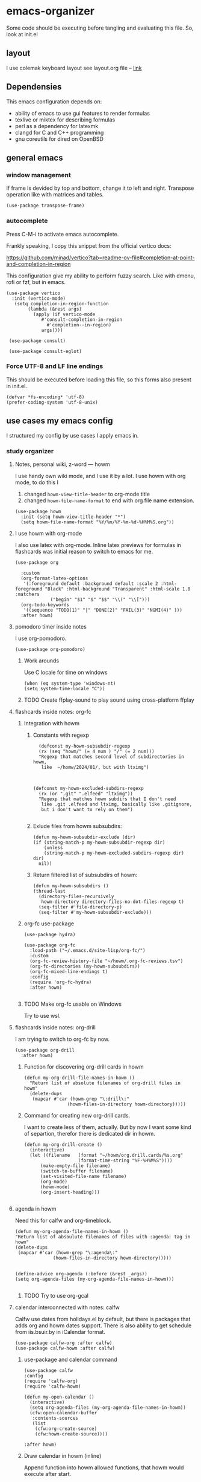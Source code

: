 * emacs-organizer

Some code should be executing before tangling and evaluating this file.
So, look at init.el

** layout
I use colemak keyboard layout see layout.org file -- [[./layout.org][link]]

** Dependensies

This emacs configuration depends on:
- ability of emacs to use gui features to render formulas
- texlive or miktex for describing formulas
- perl as a dependency for latexmk
- clangd for C and C++ programming
- gnu coreutils for dired on OpenBSD

** general emacs

*** window management
If frame is devided by top and bottom, change it to left and right.
Transpose operation like with matrices and tables.
#+BEGIN_SRC elisp
(use-package transpose-frame)
#+END_SRC

#+RESULTS:

*** autocomplete
Press C-M-i to activate emacs autocomplete.

Frankly speaking, I copy this snippet from the official vertico docs:

https://github.com/minad/vertico?tab=readme-ov-file#completion-at-point-and-completion-in-region

This configuration give my ability to perform fuzzy search.
Like with dmenu, rofi or fzf, but in emacs.

#+BEGIN_SRC elisp
(use-package vertico
  :init (vertico-mode)
   (setq completion-in-region-function
	    (lambda (&rest args)
	      (apply (if vertico-mode
			 #'consult-completion-in-region
		       #'completion--in-region)
		     args))))

 (use-package consult)

 (use-package consult-eglot)
#+END_SRC

#+RESULTS:

*** Force UTF-8 and LF line endings

This should be executed before loading this file,
so this forms also present in init.el.
#+BEGIN_SRC elisp
(defvar *fs-encoding* 'utf-8)
(prefer-coding-system 'utf-8-unix)
#+END_SRC



** use cases my emacs config
I structured my config by use cases I apply emacs in.

*** study organizer

**** Notes, personal wiki, z-word — howm

I use handy own wiki mode, and I use it by a lot.
I use howm with org mode, to do this I
1. changed =howm-view-title-header= to org-mode title
2. changed =howm-file-name-format= to end with org file name extension.


#+BEGIN_SRC elisp
  (use-package howm
    :init (setq howm-view-title-header "*")
    (setq howm-file-name-format "%Y/%m/%Y-%m-%d-%H%M%S.org"))    
#+END_SRC

**** I use howm with org-mode
I also use latex with org-mode.
Inline latex previews for formulas in flashcards was initial reason to switch to emacs for me.

#+BEGIN_SRC elisp
(use-package org

  :custom
  (org-format-latex-options
   '(:foreground default :background default :scale 2 :html-foreground "Black" :html-background "Transparent" :html-scale 1.0 :matchers
		     ("begin" "$1" "$" "$$" "\\(" "\\[")))
  (org-todo-keywords
   '((sequence "TODO(1)" "|" "DONE(2)" "FAIL(3)" "NGMI(4)" )))
  :after howm)
#+END_SRC

#+RESULTS:

**** pomodoro timer inside notes
I use org-pomodoro.

#+BEGIN_SRC elisp
(use-package org-pomodoro)
#+END_SRC

***** Work arounds
Use C locale for time on windows
#+BEGIN_SRC elisp
(when (eq system-type 'windows-nt)
(setq system-time-locale "C"))
#+END_SRC

#+RESULTS:
: C



***** TODO Create ffplay-sound to play sound using cross-platform ffplay

**** flashcards inside notes: org-fc

***** Integration with howm
****** Constants with regexp
#+BEGIN_SRC elisp
  (defconst my-howm-subsubdir-regexp
  (rx (seq "howm/" (= 4 num ) "/" (= 2 num)))
  "Regexp that matches second level of subdirectories in howm,
   like  ~/homw/2024/01/, but with ltximg")



(defconst my-howm-excluded-subdirs-regexp
  (rx (or ".git" ".elfeed" "ltximg"))
  "Regexp that matches howm subdirs that I don't need
   like .git .elfeed and ltximg, basically like .gitignore,
   but i don't want to rely on them")

#+END_SRC

#+RESULTS:
: my-howm-excluded-subdirs-regexp

****** Exlude files from howm subsubdirs:
#+BEGIN_SRC elisp
  (defun my-howm-subsubdir-exclude (dir)
  (if (string-match-p my-howm-subsubdir-regexp dir)
      (unless
	  (string-match-p my-howm-excluded-subdirs-regexp dir) dir)
    nil))
#+END_SRC

#+RESULTS:
: my-howm-subsubdir-exclude

****** Return filtered list of subsubdirs of howm:
#+BEGIN_SRC elisp
  (defun my-howm-subsubdirs ()
  (thread-last
    (directory-files-recursively
     howm-directory directory-files-no-dot-files-regexp t)
    (seq-filter #'file-directory-p)
    (seq-filter #'my-howm-subsubdir-exclude)))
#+END_SRC

#+RESULTS:
: my-howm-subsubdirs


***** org-fc use-package
#+BEGIN_SRC elisp
(use-package hydra)

(use-package org-fc
  :load-path ("~/.emacs.d/site-lisp/org-fc/")
  :custom
  (org-fc-review-history-file "~/howm/.org-fc-reviews.tsv")
  (org-fc-directories (my-howm-subsubdirs))
  (org-fc-mixed-line-endings t)
  :config
  (require 'org-fc-hydra)
  :after howm)
  
#+END_SRC

#+RESULTS:
: t
***** TODO Make org-fc usable on Windows
Try to use wsl.

**** flashcards inside notes: org-drill
I am trying to switch to org-fc by now.

#+BEGIN_SRC elisp
(use-package org-drill
  :after howm)
#+END_SRC



*****  Function for discovering org-drill cards in howm
#+BEGIN_SRC elisp
(defun my-org-drill-file-names-in-howm ()
  "Return list of absolute filenames of org-drill files in howm"
  (delete-dups
   (mapcar #'car (howm-grep "\:drill\:"
			    (howm-files-in-directory howm-directory)))))
#+END_SRC

***** Command for creating new org-drill cards.

I want to create less of them, actually.
But by now I want some kind of separtion,
therefor there is dedicated dir in howm.

#+BEGIN_SRC elisp
  (defun my-org-drill-create ()
    (interactive)
    (let ((filename   (format "~/howm/org.drill.cards/%s.org"
				      (format-time-string "%F-%H%M%S"))))
	    (make-empty-file filename)
	    (switch-to-buffer filename)
	    (set-visited-file-name filename)
	    (org-mode)
	    (howm-mode)
	    (org-insert-heading)))

#+END_SRC

#+RESULTS:
: my-org-drill-create

**** agenda in howm
Need this for calfw and org-timeblock.
#+BEGIN_SRC elisp
  (defun my-org-agenda-file-names-in-howm ()
  "Return list of absoulute filenames of files with :agenda: tag in howm"
  (delete-dups
   (mapcar #'car (howm-grep "\:agenda\:"
			    (howm-files-in-directory howm-directory)))))

#+END_SRC

#+RESULTS:
: my-org-agenda-file-names-in-howm


#+BEGIN_SRC elisp
  (define-advice org-agenda (:before (&rest _args))
  (setq org-agenda-files (my-org-agenda-file-names-in-howm)))

#+END_SRC

#+RESULTS:

***** TODO Try to use org-gcal
**** calendar interconnected with notes: calfw
Calfw use dates from holidays.el by default,
but there is packages that adds org and howm dates support.
There is also ability to get schedule from iis.bsuir.by in iCalendar format.

#+BEGIN_SRC elisp
(use-package calfw-org :after calfw)
(use-package calfw-howm :after calfw)
#+END_SRC

***** use-package and calendar command
#+BEGIN_SRC elisp
  (use-package calfw
  :config
  (require 'calfw-org)
  (require 'calfw-howm)
  
  (defun my-open-calendar ()
    (interactive)
    (setq org-agenda-files (my-org-agenda-file-names-in-howm))
    (cfw:open-calendar-buffer
     :contents-sources
     (list
      (cfw:org-create-source)
      (cfw:howm-create-source))))
  
  :after howm)
#+END_SRC

#+RESULTS:

***** Draw calendar in howm (inline)
Append function into howm allowed functions,
that howm would execute after start.
#+BEGIN_SRC elisp
(setq howm-menu-allow
	    (append '(cfw:howm-schedule-inline) howm-menu-allow))
#+END_SRC

**** Timeblocking with org-timeblock
By now [2024-02-18] org-timeblock is broken on my side.
However I may use =org-timeblock-list=

#+BEGIN_SRC elisp
    (use-package org-timeblock
      :load-path "~/.emacs.d/site-lisp/org-timeblock")
#+END_SRC

#+RESULTS:

***** Advice for integrating with howm:
#+BEGIN_SRC elisp
(define-advice org-timeblock-redraw-buffers (:before (&rest _args))
  (setq org-agenda-files (my-org-agenda-file-names-in-howm)))
#+END_SRC

***** TODO Fix org-timeblock
At first switch to commit when it worked.

**** Coursework and various docs
I write my coursework in xelatex.
#+BEGIN_SRC elisp
  (setq-default TeX-engine 'xetex)
#+END_SRC

#+RESULTS:
: xetex

*** programming
**** language server client
#+BEGIN_SRC elisp
(use-package eglot)
#+END_SRC

**** python venv support
#+BEGIN_SRC elisp
(use-package pyvenv)
#+END_SRC


*** file manager
I use build in dired for now.

**** Work-arounds

***** OpenBSD
Use ls from GNU coreutils on OpenBSD
#+BEGIN_SRC elisp
  (when (eq system-type 'berkeley-unix)
  (setq insert-directory-program "gls")) 
#+END_SRC



*** rss reader 
Elfeed in my config is interconneted with howm.

**** elfeed use-package:
#+BEGIN_SRC elisp
(use-package elfeed
  :ensure t
  :config
  (setq elfeed-db-directory "~/howm/.elfeed")
    (setq elfeed-curl-program-name "curl"))
#+END_SRC

**** elfeed-org use-package
#+BEGIN_SRC elisp
(use-package elfeed-org
  :ensure t
  :config
  (elfeed-org)
  :after howm)
#+END_SRC

**** functions for interconnecting with howm
#+BEGIN_SRC elisp
(defun my-elfeed-file-names-in-howm ()
  "Return list of absolute filenames of org-elfeed files in howm"
  (delete-dups
   (mapcar #'car (howm-grep "\:elfeed\:"
		      (howm-files-in-directory howm-directory)))))
  
#+END_SRC

**** advices for executing functions
#+BEGIN_SRC elisp
(define-advice elfeed (:before (&rest _args))
  (setq rmh-elfeed-org-files (my-elfeed-file-names-in-howm)))


(define-advice elfeed-update (:before (&rest _args))
  (setq rmh-elfeed-org-files (my-elfeed-file-names-in-howm)))
#+END_SRC



